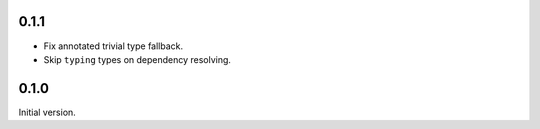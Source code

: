 0.1.1
-------------
* Fix annotated trivial type fallback.
* Skip ``typing`` types on dependency resolving.

0.1.0
-------------
Initial version.
